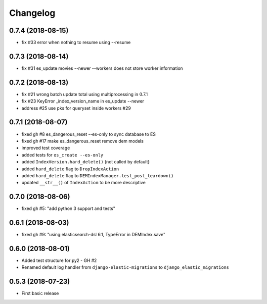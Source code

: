 Changelog
---------

0.7.4 (2018-08-15)
~~~~~~~~~~~~~~~~~~
* fix #33 error when nothing to resume using --resume

0.7.3 (2018-08-14)
~~~~~~~~~~~~~~~~~~
* fix #31 es_update movies --newer --workers does not store worker information

0.7.2 (2018-08-13)
~~~~~~~~~~~~~~~~~~
* fix #21 wrong batch update total using multiprocessing in 0.7.1
* fix #23 KeyError _index_version_name in es_update --newer
* address #25 use pks for queryset inside workers #29

0.7.1 (2018-08-07)
~~~~~~~~~~~~~~~~~~
* fixed gh #8 es_dangerous_reset --es-only to sync database to ES
* fixed gh #17 make es_dangerous_reset remove dem models
* improved test coverage
* added tests for ``es_create --es-only``
* added ``IndexVersion.hard_delete()`` (not called by default)
* added ``hard_delete`` flag to ``DropIndexAction``
* added ``hard_delete`` flag to ``DEMIndexManager.test_post_teardown()``
* updated ``__str__()`` of ``IndexAction`` to be more descriptive

0.7.0 (2018-08-06)
~~~~~~~~~~~~~~~~~~
* fixed gh #5: "add python 3 support and tests"

0.6.1 (2018-08-03)
~~~~~~~~~~~~~~~~~~
* fixed gh #9: "using elasticsearch-dsl 6.1, TypeError in DEMIndex.save"

0.6.0 (2018-08-01)
~~~~~~~~~~~~~~~~~~
* Added test structure for py2 - GH #2
* Renamed default log handler from ``django-elastic-migrations`` to ``django_elastic_migrations``

0.5.3 (2018-07-23)
~~~~~~~~~~~~~~~~~~
* First basic release